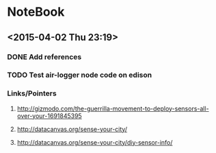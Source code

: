 * NoteBook
** <2015-04-02 Thu 23:19>
*** DONE Add references
    CLOSED: [2015-04-02 Thu 23:27]
    :LOGBOOK:
    CLOCK: [2015-04-02 Thu 23:20]--[2015-04-02 Thu 23:27] =>  0:07
    :END:
*** TODO Test air-logger node code on edison
    :LOGBOOK:
    CLOCK: [2015-04-02 Thu 23:28]--[2015-04-03 Fri 01:27] =>  1:59
    + get circuit in place <2015-04-02 Thu 23:28>
    + testing air-logger.js on edison <2015-04-02 Thu 23:44>
    + dbugging the script <2015-04-03 Fri 00:18>
    + testing if sensor is working/connected properly <2015-04-03 Fri 00:57>
    :END:
*** Links/Pointers
**** http://gizmodo.com/the-guerrilla-movement-to-deploy-sensors-all-over-your-1691845395
**** http://datacanvas.org/sense-your-city/
**** http://datacanvas.org/sense-your-city/diy-sensor-info/
